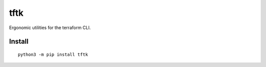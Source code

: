 ====
tftk
====
.. image:: https://readthedocs.org/projects/tftk/badge/?version=latest
    :target: https://tftk.readthedocs.io/en/latest/
.. image:: https://img.shields.io/pypi/v/tftk?color=success
    :target: https://pypi.org/project/tftk
.. image:: https://img.shields.io/docker/v/barnabyshearer/tftk/latest?color=success&label=docker
    :target: https://hub.docker.com/repository/docker/barnabyshearer/tftk

Ergonomic utilities for the terraform CLI.

Install
-------

::

    python3 -m pip install tftk

